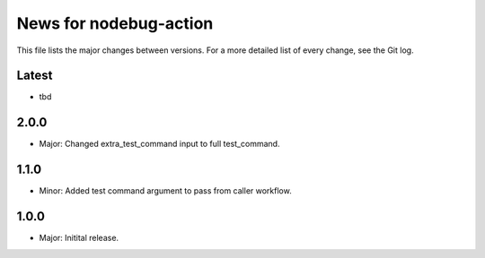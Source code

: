 News for nodebug-action
=======================

This file lists the major changes between versions. For a more detailed list of
every change, see the Git log.

Latest
------
* tbd

2.0.0
-----
* Major: Changed extra_test_command input to full test_command.

1.1.0
-----
* Minor: Added test command argument to pass from caller workflow.

1.0.0
-----
* Major: Initital release.
